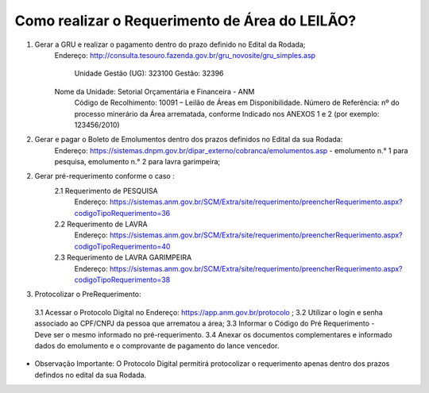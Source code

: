 ﻿Como realizar o Requerimento de Área do LEILÃO? 
====================================================

1. Gerar a GRU e realizar o pagamento dentro do prazo definido no Edital da Rodada; 
    Endereço: http://consulta.tesouro.fazenda.gov.br/gru_novosite/gru_simples.asp
	
	Unidade Gestão (UG): 323100
	Gestão: 32396
    Nome da Unidade: Setorial Orçamentária e Financeira - ANM
	Código de Recolhimento: 10091 – Leilão de Áreas em Disponibilidade.
	Número de Referência: nº do processo minerário da Área arrematada, conforme
	Indicado nos ANEXOS 1 e 2 (por exemplo: 123456/2010)

2.  Gerar e pagar o Boleto de Emolumentos dentro dos  prazos definidos no Edital da sua Rodada:
	Endereço: https://sistemas.dnpm.gov.br/dipar_externo/cobranca/emolumentos.asp - 
	emolumento n.° 1 para pesquisa, emolumento n.° 2 para lavra garimpeira; 

2. Gerar pré-requerimento conforme o caso :
	2.1 Requerimento de PESQUISA          
		Endereço: https://sistemas.anm.gov.br/SCM/Extra/site/requerimento/preencherRequerimento.aspx?codigoTipoRequerimento=36
	2.2 Requerimento de LAVRA   
		Endereço: https://sistemas.anm.gov.br/SCM/Extra/site/requerimento/preencherRequerimento.aspx?codigoTipoRequerimento=40
	2.3 Requerimento de LAVRA GARIMPEIRA  
		Endereço: https://sistemas.anm.gov.br/SCM/Extra/site/requerimento/preencherRequerimento.aspx?codigoTipoRequerimento=38
	
3. Protocolizar o PreRequerimento:
  3.1 Acessar o Protocolo Digital no Endereço: https://app.anm.gov.br/protocolo ; 
  3.2 Utilizar o login e senha associado ao CPF/CNPJ da pessoa que arrematou a área; 
  3.3 Informar o Código do Pré Requerimento - Deve ser o mesmo informado no pré-requerimento. 
  3.4 Anexar os documentos complementares e informado dados do emolumento e o comprovante de pagamento do lance vencedor.
  
- Observação Importante: 
  O Protocolo Digital permitirá protocolizar o requerimento apenas dentro dos prazos defindos no edital da sua Rodada. 